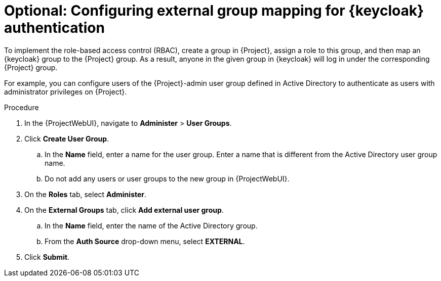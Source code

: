 [id="configuring-group-mapping-for-keycloak-authentication_{context}"]
= Optional: Configuring external group mapping for {keycloak} authentication

To implement the role-based access control (RBAC), create a group in {Project}, assign a role to this group, and then map an {keycloak} group to the {Project} group.
As a result, anyone in the given group in {keycloak} will log in under the corresponding {Project} group.

For example, you can configure users of the {Project}-admin user group defined in Active Directory to authenticate as users with administrator privileges on {Project}.

.Procedure

. In the {ProjectWebUI}, navigate to *Administer* > *User Groups*.
. Click *Create User Group*.
.. In the *Name* field, enter a name for the user group.
Enter a name that is different from the Active Directory user group name.
.. Do not add any users or user groups to the new group in {ProjectWebUI}.
. On the *Roles* tab, select *Administer*.
. On the *External Groups* tab, click *Add external user group*.
.. In the *Name* field, enter the name of the Active Directory group.
.. From the *Auth Source* drop-down menu, select *EXTERNAL*.
. Click *Submit*.
